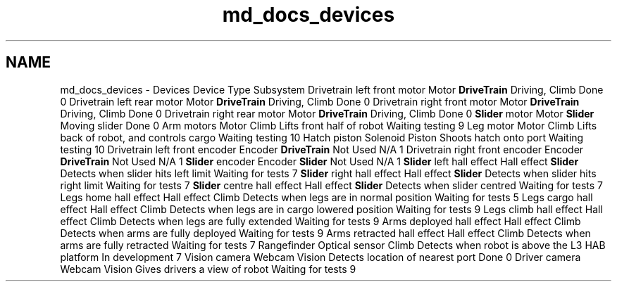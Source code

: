 .TH "md_docs_devices" 3 "Sun Feb 3 2019" "Version 2019" "DeepSpace" \" -*- nroff -*-
.ad l
.nh
.SH NAME
md_docs_devices \- Devices 
Device  Type  Subsystem  Drivetrain left front motor  Motor  \fBDriveTrain\fP  Driving, Climb  Done  0   Drivetrain left rear motor  Motor  \fBDriveTrain\fP  Driving, Climb  Done  0   Drivetrain right front motor  Motor  \fBDriveTrain\fP  Driving, Climb  Done  0   Drivetrain right rear motor  Motor  \fBDriveTrain\fP  Driving, Climb  Done  0   \fBSlider\fP motor  Motor  \fBSlider\fP  Moving slider  Done  0   Arm motors  Motor  Climb  Lifts front half of robot  Waiting testing  9   Leg motor  Motor  Climb  Lifts back of robot, and controls cargo  Waiting testing  10   Hatch piston  Solenoid  Piston  Shoots hatch onto port  Waiting testing  10   Drivetrain left front encoder  Encoder  \fBDriveTrain\fP  Not Used  N/A  1   Drivetrain right front encoder  Encoder  \fBDriveTrain\fP  Not Used  N/A  1   \fBSlider\fP encoder  Encoder  \fBSlider\fP  Not Used  N/A  1   \fBSlider\fP left hall effect  Hall effect  \fBSlider\fP  Detects when slider hits left limit  Waiting for tests  7   \fBSlider\fP right hall effect  Hall effect  \fBSlider\fP  Detects when slider hits right limit  Waiting for tests  7   \fBSlider\fP centre hall effect  Hall effect  \fBSlider\fP  Detects when slider centred  Waiting for tests  7   Legs home hall effect  Hall effect  Climb  Detects when legs are in normal position  Waiting for tests  5   Legs cargo hall effect  Hall effect  Climb  Detects when legs are in cargo lowered position  Waiting for tests  9   Legs climb hall effect  Hall effect  Climb  Detects when legs are fully extended  Waiting for tests  9   Arms deployed hall effect  Hall effect  Climb  Detects when arms are fully deployed  Waiting for tests  9   Arms retracted hall effect  Hall effect  Climb  Detects when arms are fully retracted  Waiting for tests  7   Rangefinder  Optical sensor  Climb  Detects when robot is above the L3 HAB platform  In development  7   Vision camera  Webcam  Vision  Detects location of nearest port  Done  0   Driver camera  Webcam  Vision  Gives drivers a view of robot  Waiting for tests  9   
